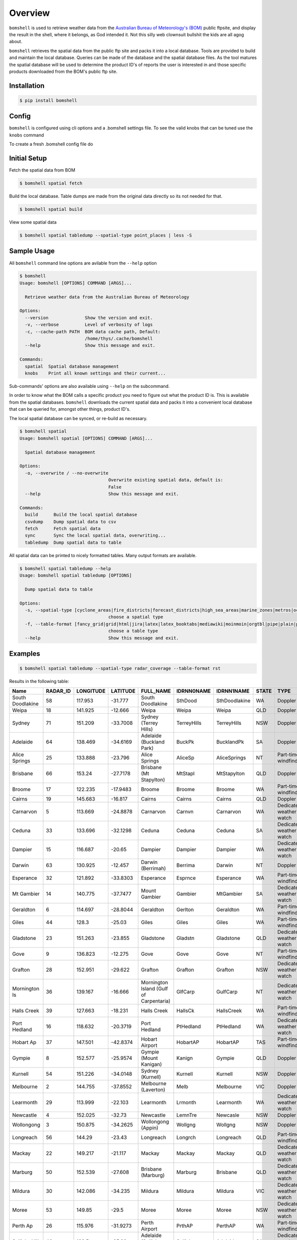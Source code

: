 ========
Overview
========

.. image:: https://readthedocs.org/projects/bomshell/badge/?version=latest
   :target: http://bomshell.readthedocs.io/en/latest/?badge=latest
   :alt: Documentation Status


``bomshell`` is used to retrieve weather data from the `Australian Bureau of Meteorology's (BOM) <http://www.bom.gov.au/>`_
public ftpsite, and display the result in the shell, where it belongs, as God intended it.
Not this silly web clownsuit bullshit the kids are all agog about.

``bomshell`` retrieves the spatial data from the public ftp site and packs it into a local database. Tools are provided to
build and maintain the local database. Queries can be made of the database and the spatial database files. As the tool matures
the spatial database will be used to determine the product ID's of reports the user is interested in and those specific products
downloaded from the BOM's public ftp site.


Installation
============

.. code::

    $ pip install bomshell


Config
======

``bomshell`` is configured using cli options and a .bomshell settings file.
To see the valid knobs that can be tuned use the ``knobs`` command

.. code::
   $ bomshell knobs


To create a fresh .bomshell config file do


.. code::
   $ bomshell knobs > ~/.bomshell


Initial Setup
=============

Fetch the spatial data from BOM

.. code::

   $ bomshell spatial fetch


Build the local database. Table dumps are made from the original
data directly so its not needed for that.


.. code::
   
   $ bomshell spatial build

View some spatial data

.. code::
   
   $ bomshell spatial tabledump --spatial-type point_places | less -S
   


Sample Usage
============

All ``bomshell`` command line options are avilable from the ``--help`` option

.. code:: shell

    $ bomshell
    Usage: bomshell [OPTIONS] COMMAND [ARGS]...

      Retrieve weather data from the Australian Bureau of Meteorology

    Options:
      --version              Show the version and exit.
      -v, --verbose          Level of verbosity of logs
      -c, --cache-path PATH  BOM data cache path, Default:
                             /home/thys/.cache/bomshell
      --help                 Show this message and exit.

    Commands:
      spatial  Spatial database management
      knobs    Print all known settings and their current...


Sub-commands' options are also available using ``--help`` on the subcommand.

In order to know what the BOM calls a specific product you need to figure out
what the product ID is. This is available from the spatial databases. ``bomshell``
downloads the current spatial data and packs it into a convenient local database
that can be queried for, amongst other things, product ID's.

The local spatial database can be synced, or re-build as necessary.

.. code::

    $ bomshell spatial
    Usage: bomshell spatial [OPTIONS] COMMAND [ARGS]...

      Spatial database management

    Options:
      -o, --overwrite / --no-overwrite
                                      Overwrite existing spatial data, default is:
                                      False
      --help                          Show this message and exit.

    Commands:
      build      Build the local spatial database
      csvdump    Dump spatial data to csv
      fetch      Fetch spatial data
      sync       Sync the local spatial data, overwriting...
      tabledump  Dump spatial data to table

All spatial data can be printed to nicely formatted tables. Many output formats are available.

.. code::

    $ bomshell spatial tabledump --help
    Usage: bomshell spatial tabledump [OPTIONS]

      Dump spatial data to table

    Options:
      -s, --spatial-type [cyclone_areas|fire_districts|forecast_districts|high_sea_areas|marine_zones|metros|ocean_wind_warning|point_places|radar_coverage|radar_location|rainfall_districts]
                                      choose a spatial type
      -f, --table-format [fancy_grid|grid|html|jira|latex|latex_booktabs|mediawiki|moinmoin|orgtbl|pipe|plain|psql|rst|simple|textile|tsv]
                                      choose a table type
      --help                          Show this message and exit.


Examples
========

.. code::

   $ bomshell spatial tabledump --spatial-type radar_coverage --table-format rst

Results in the following table:

================  ==========  ===========  ==========  =======================================  ============  =============  =======  =======================  =======  =========  =========
Name                RADAR_ID    LONGITUDE    LATITUDE  FULL_NAME                                IDRNN0NAME    IDRNN1NAME     STATE    TYPE                     GROUP    STATUS     ARCHIVE
================  ==========  ===========  ==========  =======================================  ============  =============  =======  =======================  =======  =========  =========
South Doodlakine          58      117.953    -31.777   South Doodlakine                         SthDood       SthDoodlakine  WA       Doppler                  Yes      Public     SthDood
Weipa                     18      141.925    -12.666   Weipa                                    Weipa         Weipa          QLD      Doppler                  Yes      Public     Weipa
Sydney                    71      151.209    -33.7008  Sydney (Terrey Hills)                    TerreyHills   TerreyHills    NSW      Doppler                  Yes      Public     T_Hills
Adelaide                  64      138.469    -34.6169  Adelaide (Buckland Park)                 BuckPk        BucklandPk     SA       Doppler                  Yes      Public     BuckPk
Alice Springs             25      133.888    -23.796   Alice Springs                            AliceSp       AliceSprings   NT       Part-time windfinding    Yes      Public     AliceSp
Brisbane                  66      153.24     -27.7178  Brisbane (Mt Stapylton)                  MtStapl       MtStapylton    QLD      Doppler                  Yes      Public     MtStapl
Broome                    17      122.235    -17.9483  Broome                                   Broome        Broome         WA       Part-time windfinding    Yes      Public     Broome
Cairns                    19      145.683    -16.817   Cairns                                   Cairns        Cairns         QLD      Doppler                  Yes      Public     Cairns
Carnarvon                  5      113.669    -24.8878  Carnarvon                                Carnvn        Carnarvon      WA       Dedicated weather watch  Yes      Public     Carnvn
Ceduna                    33      133.696    -32.1298  Ceduna                                   Ceduna        Ceduna         SA       Dedicated weather watch  Yes      Public     Ceduna
Dampier                   15      116.687    -20.65    Dampier                                  Dampier       Dampier        WA       Dedicated weather watch  Yes      Public     Dampier
Darwin                    63      130.925    -12.457   Darwin (Berrimah)                        Berrima       Darwin         NT       Doppler                  Yes      Public     Berrima
Esperance                 32      121.892    -33.8303  Esperance                                Esprnce       Esperance      WA       Part-time windfinding    Yes      Public     Esprnce
Mt Gambier                14      140.775    -37.7477  Mount Gambier                            Gambier       MtGambier      SA       Dedicated weather watch  Yes      Public     Gambier
Geraldton                  6      114.697    -28.8044  Geraldton                                Gerlton       Geraldton      WA       Part-time windfinding    Yes      Public     Gerlton
Giles                     44      128.3      -25.03    Giles                                    Giles         Giles          WA       Part-time windfinding    Yes      Public     Giles
Gladstone                 23      151.263    -23.855   Gladstone                                Gladstn       Gladstone      QLD      Dedicated weather watch  Yes      Public     Gladstn
Gove                       9      136.823    -12.275   Gove                                     Gove          Gove           NT       Part-time windfinding    Yes      Public     Gove
Grafton                   28      152.951    -29.622   Grafton                                  Grafton       Grafton        NSW      Dedicated weather watch  Yes      Public     Grafton
Mornington Is             36      139.167    -16.666   Mornington Island (Gulf of Carpentaria)  GlfCarp       GulfCarp       NT       Dedicated weather watch  Yes      Public     GlfCarp
Halls Creek               39      127.663    -18.231   Halls Creek                              HallsCk       HallsCreek     WA       Part-time windfinding    Yes      Public     HallsCk
Port Hedland              16      118.632    -20.3719  Port Hedland                             PtHedland     PtHedland      WA       Dedicated weather watch  Yes      Public     P_Hedld
Hobart Ap                 37      147.501    -42.8374  Hobart Airport                           HobartAP      HobartAP       TAS      Part-time windfinding    Yes      Reg_users  HobrtAP
Gympie                     8      152.577    -25.9574  Gympie (Mount Kanigan)                   Kanign        Gympie         QLD      Doppler                  Yes      Public     Kanign
Kurnell                   54      151.226    -34.0148  Sydney (Kurnell)                         Kurnell       Kurnell        NSW      Doppler                  No       Reg_users  Kurnell
Melbourne                  2      144.755    -37.8552  Melbourne (Laverton)                     Melb          Melbourne      VIC      Doppler                  Yes      Public     Melb
Learmonth                 29      113.999    -22.103   Learmonth                                Lrmonth       Learmonth      WA       Dedicated weather watch  Yes      Public     Lrmonth
Newcastle                  4      152.025    -32.73    Newcastle                                LemnTre       Newcasle       NSW      Doppler                  Yes      Public     LemnTre
Wollongong                 3      150.875    -34.2625  Wollongong (Appin)                       Wollgng       Wollgng        NSW      Doppler                  Yes      Public     Wollgng
Longreach                 56      144.29     -23.43    Longreach                                Longrch       Longreach      QLD      Part-time windfinding    Yes      Public     Longrch
Mackay                    22      149.217    -21.117   Mackay                                   Mackay        Mackay         QLD      Dedicated weather watch  Yes      Public     Mackay
Marburg                   50      152.539    -27.608   Brisbane (Marburg)                       Marburg       Brisbane       QLD      Dedicated weather watch  Yes      Public     Marburg
Mildura                   30      142.086    -34.235   Mildura                                  Mildura       Mildura        VIC      Dedicated weather watch  Yes      Public     Mildura
Moree                     53      149.85     -29.5     Moree                                    Moree         Moree          NSW      Dedicated weather watch  Yes      Public     Moree
Perth Ap                  26      115.976    -31.9273  Perth Airport                            PrthAP        PerthAP        WA       Part-time windfinding    No       Reg_users  PrthAP
Sellicks Hill             46      138.5      -35.33    Adelaide (Sellicks Hill)                 Sellick       Adelaide       SA       Dedicated weather watch  Yes      Public     Sellick
Katherine                 42      132.446    -14.513   Katherine (Tindal)                       Tindal        Tindal         NT       Dedicated weather watch  Yes      Public     Tindal
Wagga Wagga               55      147.467    -35.167   Wagga Wagga                              Wagga         Wagga          NSW      Part-time windfinding    Yes      Public     Wagga
Willis Is                 41      149.965    -16.2874  Willis Island                            Willis        WillisIs       QLD      Part-time windfinding    Yes      Public     Willis
Woomera                   27      136.803    -31.157   Woomera                                  Woomera       Woomera        SA       Dedicated weather watch  Yes      Public     Woomera
NW Tasmania               52      145.579    -41.181   NW Tasmania (West Takone)                WTakone       NW-Tas         TAS      Dedicated weather watch  Yes      Public     WTakone
Wyndham                    7      128.119    -15.453   Wyndham                                  Wyndham       Wyndham        WA       Dedicated weather watch  Yes      Public     Wyndham
Yarrawonga                49      146.023    -36.0297  Yarrawonga                               NE-Vic        Yarrawonga     VIC      Doppler                  Yes      Public     NE_Vic
Canberra                  40      149.512    -35.6614  Canberra (Captains Flat)                 CapFlat       CaptFlat       NSW      Doppler                  Yes      Public     CapFlat
Norfolk Is                62      167.933    -29.033   Norfolk Island                           Norfolk       NorfolkIs      NSW      Part-time windfinding    Yes      Public     Norfolk
Bowen                     24      148.075    -19.886   Bowen                                    Bowen         Bowen          QLD      Dedicated weather watch  Yes      Public     Bowen
Warrego                   67      147.349    -26.44    Warrego                                  Warrego       Warrego        QLD      Dedicated weather watch  Yes      Public     Warrego
Bairnsdale                68      147.576    -37.8876  Bairnsdale                               Bnsdale       Bairnsdale     VIC      Dedicated weather watch  Yes      Public     Bnsdale
Darwin Ap                 10      130.892    -12.4247  Darwin Airport                           Darwin        DarwinAP       NT       Part-time windfinding    No       Reg_users  Darwin
Melbourne Ap              51      144.831    -37.6656  Melbourne Airport                        MelbnAP       TullaAP        VIC      Part-time windfinding    No       Reg_users  MelbnAP
Emerald                   72      148.239    -23.5498  Emerald                                  Emerald       Emerald        QLD      Doppler                  Yes      Public     Emerald
Perth                     70      115.867    -32.3917  Perth (Serpentine)                       Serptin       Serpentine     WA       Doppler                  Yes      Public     Serptin
Namoi                     69      150.192    -31.0236  Namoi (Blackjack Mountain)               Namoi         Namoi          NSW      Doppler                  Yes      Public     Namoi
Townsville                73      146.551    -19.4198  Townsville (Hervey Range)                HrvyRng       HrvyRng        QLD      Doppler                  Yes      Public     HrvyRng
Hobart                    76      147.806    -43.1122  Hobart (Mt Koonya)                       MtKoonya      MtKoonya       TAS      Doppler                  Yes      Public     Koonya
Albany                    31      117.816    -34.9418  Albany                                   Albany        Albany         WA       Part-time windfinding    Yes      Public     Albany
Mt Isa                    75      139.555    -20.7112  Mount Isa                                Mnt_Isa       Mnt_Isa        QLD      Doppler                  Yes      Public     Mnt_Isa
Warruwi                   77      133.38     -11.6485  Warruwi                                  Arafura       Arafura        NT       Doppler                  Yes      Public     Arafura
Kalgoorlie                48      121.455    -30.7834  Kalgoorlie                               K/grlie       Kalgoorlie     WA       Doppler                  Yes      Public     K/grlie
Newdegate                 38      119.009    -33.097   Newdegate                                Ndegate       Newdegate      WA       Doppler                  Yes      Public     Ndegate
================  ==========  ===========  ==========  =======================================  ============  =============  =======  =======================  =======  =========  =========



The spatial data type needs to specified when doing queries on the database.

.. code::

   bomshell spatial tabledump --spatial-type forecast_districts --table-format fancy_grid

   ╒═══════════╤═══════════╤════════════════════════════════════════╤══════════════╤══════════════════════════╕
   │ AAC       │   DIST_NO │ DIST_NAME                              │ STATE_CODE   │ GROUP_NAME               │
   ╞═══════════╪═══════════╪════════════════════════════════════════╪══════════════╪══════════════════════════╡
   │ NSW_PW001 │         1 │ Northern Rivers                        │ NSW          │                          │
   ├───────────┼───────────┼────────────────────────────────────────┼──────────────┼──────────────────────────┤
   │ NSW_PW002 │         2 │ Mid North Coast                        │ NSW          │                          │
   ├───────────┼───────────┼────────────────────────────────────────┼──────────────┼──────────────────────────┤
   │ NSW_PW003 │         3 │ Hunter                                 │ NSW          │                          │
   ├───────────┼───────────┼────────────────────────────────────────┼──────────────┼──────────────────────────┤
   │ NT_PW009  │         9 │ Tanami                                 │ NT           │                          │
   ├───────────┼───────────┼────────────────────────────────────────┼──────────────┼──────────────────────────┤
   │ QLD_PW001 │         1 │ Peninsula                              │ QLD          │ Northern Districts       │
   ├───────────┼───────────┼────────────────────────────────────────┼──────────────┼──────────────────────────┤
   │ QLD_PW002 │         2 │ Gulf Country                           │ QLD          │ Northern Districts       │
   ├───────────┼───────────┼────────────────────────────────────────┼──────────────┼──────────────────────────┤
   │ QLD_PW003 │         3 │ Northern Goldfields and Upper Flinders │ QLD          │ Northern Districts       │
   ├───────────┼───────────┼────────────────────────────────────────┼──────────────┼──────────────────────────┤
   │ QLD_PW004 │         4 │ North Tropical Coast and Tablelands    │ QLD          │ Northern Districts       │
   ├───────────┼───────────┼────────────────────────────────────────┼──────────────┼──────────────────────────┤
   │ QLD_PW005 │         5 │ Herbert and Lower Burdekin             │ QLD          │ Northern Districts       │
   ├───────────┼───────────┼────────────────────────────────────────┼──────────────┼──────────────────────────┤
   │ QLD_PW006 │         6 │ Central Coast and Whitsundays          │ QLD          │ Central Districts        │
   ├───────────┼───────────┼────────────────────────────────────────┼──────────────┼──────────────────────────┤
   │ QLD_PW007 │         7 │ Capricornia                            │ QLD          │ Central Districts        │
   ├───────────┼───────────┼────────────────────────────────────────┼──────────────┼──────────────────────────┤
   │ QLD_PW008 │         8 │ Central Highlands and Coalfields       │ QLD          │ Central Districts        │
   ├───────────┼───────────┼────────────────────────────────────────┼──────────────┼──────────────────────────┤
   │ QLD_PW009 │         9 │ Central West                           │ QLD          │ Western Districts        │
   ├───────────┼───────────┼────────────────────────────────────────┼──────────────┼──────────────────────────┤
   │ QLD_PW010 │        10 │ North West                             │ QLD          │ Western Districts        │
   ├───────────┼───────────┼────────────────────────────────────────┼──────────────┼──────────────────────────┤
   │ QLD_PW011 │        11 │ Channel Country                        │ QLD          │ Western Districts        │
   ├───────────┼───────────┼────────────────────────────────────────┼──────────────┼──────────────────────────┤
   │ QLD_PW012 │        12 │ Maranoa and Warrego                    │ QLD          │ Western Districts        │
   ├───────────┼───────────┼────────────────────────────────────────┼──────────────┼──────────────────────────┤
   │ QLD_PW013 │        13 │ Darling Downs and Granite Belt         │ QLD          │ Southeast Districts      │
   ├───────────┼───────────┼────────────────────────────────────────┼──────────────┼──────────────────────────┤
   │ QLD_PW014 │        14 │ Wide Bay and Burnett                   │ QLD          │ Southeast Districts      │
   ├───────────┼───────────┼────────────────────────────────────────┼──────────────┼──────────────────────────┤
   │ QLD_PW015 │        15 │ Southeast Coast                        │ QLD          │ Southeast Districts      │
   ├───────────┼───────────┼────────────────────────────────────────┼──────────────┼──────────────────────────┤
   │ SA_PW001  │         1 │ Adelaide Metropolitan                  │ SA           │                          │
   ├───────────┼───────────┼────────────────────────────────────────┼──────────────┼──────────────────────────┤
   │ SA_PW002  │         2 │ Yorke Peninsula                        │ SA           │                          │
   ├───────────┼───────────┼────────────────────────────────────────┼──────────────┼──────────────────────────┤
   │ SA_PW003  │         3 │ Kangaroo Island                        │ SA           │                          │
   ├───────────┼───────────┼────────────────────────────────────────┼──────────────┼──────────────────────────┤
   │ SA_PW004  │         4 │ Upper South East                       │ SA           │                          │
   ├───────────┼───────────┼────────────────────────────────────────┼──────────────┼──────────────────────────┤
   │ VIC_PW001 │         1 │ Mallee                                 │ VIC          │                          │
   ├───────────┼───────────┼────────────────────────────────────────┼──────────────┼──────────────────────────┤
   │ VIC_PW002 │         2 │ Wimmera                                │ VIC          │                          │
   ├───────────┼───────────┼────────────────────────────────────────┼──────────────┼──────────────────────────┤
   │ VIC_PW003 │         3 │ Northern Country                       │ VIC          │                          │
   ├───────────┼───────────┼────────────────────────────────────────┼──────────────┼──────────────────────────┤
   │ VIC_PW004 │         4 │ North East                             │ VIC          │                          │
   ├───────────┼───────────┼────────────────────────────────────────┼──────────────┼──────────────────────────┤
   │ VIC_PW005 │         5 │ East Gippsland                         │ VIC          │                          │
   ├───────────┼───────────┼────────────────────────────────────────┼──────────────┼──────────────────────────┤
   │ VIC_PW006 │         6 │ West and South Gippsland               │ VIC          │                          │
   ├───────────┼───────────┼────────────────────────────────────────┼──────────────┼──────────────────────────┤
   │ VIC_PW007 │         7 │ Central                                │ VIC          │                          │
   ├───────────┼───────────┼────────────────────────────────────────┼──────────────┼──────────────────────────┤
   │ VIC_PW008 │         8 │ North Central                          │ VIC          │                          │
   ├───────────┼───────────┼────────────────────────────────────────┼──────────────┼──────────────────────────┤
   │ VIC_PW009 │         9 │ South West                             │ VIC          │                          │
   ├───────────┼───────────┼────────────────────────────────────────┼──────────────┼──────────────────────────┤
   │ WA_PW001  │         1 │ Kimberley                              │ WA           │ Mining and Pastoral      │
   ├───────────┼───────────┼────────────────────────────────────────┼──────────────┼──────────────────────────┤
   │ WA_PW002  │         2 │ Pilbara                                │ WA           │ Mining and Pastoral      │
   ├───────────┼───────────┼────────────────────────────────────────┼──────────────┼──────────────────────────┤
   │ WA_PW003  │         3 │ Gascoyne                               │ WA           │ Mining and Pastoral      │
   ├───────────┼───────────┼────────────────────────────────────────┼──────────────┼──────────────────────────┤
   │ WA_PW004  │         4 │ Goldfields                             │ WA           │ Mining and Pastoral      │
   ├───────────┼───────────┼────────────────────────────────────────┼──────────────┼──────────────────────────┤
   │ WA_PW005  │         5 │ Eucla                                  │ WA           │ Mining and Pastoral      │
   ├───────────┼───────────┼────────────────────────────────────────┼──────────────┼──────────────────────────┤
   │ WA_PW006  │         6 │ North Interior                         │ WA           │ Mining and Pastoral      │
   ├───────────┼───────────┼────────────────────────────────────────┼──────────────┼──────────────────────────┤
   │ WA_PW007  │         7 │ South Interior                         │ WA           │ Mining and Pastoral      │
   ├───────────┼───────────┼────────────────────────────────────────┼──────────────┼──────────────────────────┤
   │ WA_PW008  │         8 │ Central West                           │ WA           │ South West Land Division │
   ├───────────┼───────────┼────────────────────────────────────────┼──────────────┼──────────────────────────┤
   │ WA_PW009  │         9 │ Lower West                             │ WA           │ South West Land Division │
   ├───────────┼───────────┼────────────────────────────────────────┼──────────────┼──────────────────────────┤
   │ WA_PW010  │        10 │ South West                             │ WA           │ South West Land Division │
   ├───────────┼───────────┼────────────────────────────────────────┼──────────────┼──────────────────────────┤
   │ WA_PW011  │        11 │ South Coastal                          │ WA           │ South West Land Division │
   ├───────────┼───────────┼────────────────────────────────────────┼──────────────┼──────────────────────────┤
   │ WA_PW012  │        12 │ South East Coastal                     │ WA           │ South West Land Division │
   ├───────────┼───────────┼────────────────────────────────────────┼──────────────┼──────────────────────────┤
   │ WA_PW013  │        13 │ Great Southern                         │ WA           │ South West Land Division │
   ├───────────┼───────────┼────────────────────────────────────────┼──────────────┼──────────────────────────┤
   │ WA_PW014  │        14 │ Central Wheat Belt                     │ WA           │ South West Land Division │
   ╘═══════════╧═══════════╧════════════════════════════════════════╧══════════════╧══════════════════════════╛



Versioning
==========

Current version is 1.1.0
